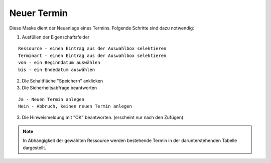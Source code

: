 Neuer Termin
====================================================

Diese Maske dient der Neuanlage eines Termins. Folgende Schritte sind dazu notwendig:

1. Ausfüllen der Eigenschaftsfelder

::

	Ressource - einen Eintrag aus der Auswahlbox selektieren
	Terminart - einen Eintrag aus der Auswahlbox selektieren
	von - ein Beginndatum auswählen
	bis - ein Endedatum auswählen	

2. Die Schaltfläche "Speichern" anklicken
3. Die Sicherheitsabfrage beantworten

::
	
	Ja - Neuen Termin anlegen
	Nein - Abbruch, keinen neuen Termin anlegen
	
3. Die Hinweismeldung mit "OK" beantworten. (erscheint nur nach den Zufügen)
	
.. note::
	In Abhängigkeit der gewählten Ressource werden bestehende Termin in der darunterstehenden Tabelle dargestellt.
